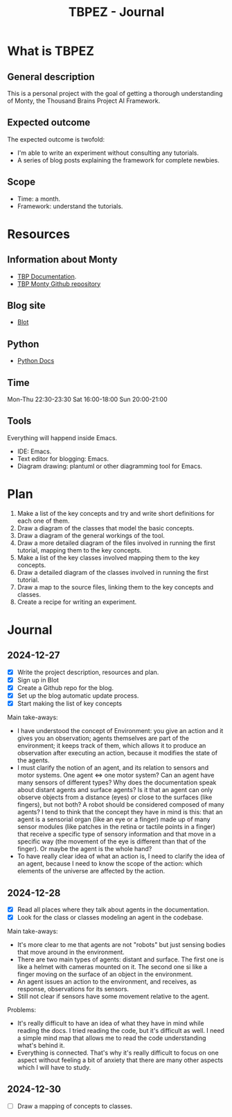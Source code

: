 #+title: TBPEZ - Journal

* What is TBPEZ

** General description

This is a personal project with the goal of getting a thorough understanding of Monty, the Thousand Brains Project AI Framework.

** Expected outcome

The expected outcome is twofold:
- I'm able to write an experiment without consulting any tutorials.
- A series of blog posts explaining the framework for complete newbies.

** Scope

- Time: a month.
- Framework: understand the tutorials.



* Resources

** Information about Monty

- [[https://thousandbrainsproject.readme.io][TBP Documentation]].
- [[https://github.com/thousandbrainsproject/tbp.monty][TBP Monty Github repository]]

** Blog site

- [[https://blot.im][Blot]]

** Python

- [[https://docs.python.org/3/][Python Docs]]

** Time

Mon-Thu 22:30-23:30
Sat 16:00-18:00
Sun 20:00-21:00

** Tools

Everything will happend inside Emacs.
- IDE: Emacs.
- Text editor for blogging: Emacs.
- Diagram drawing: plantuml or other diagramming tool for Emacs.

* Plan

1. Make a list of the key concepts and try and write short definitions for each one of them.
2. Draw a diagram of the classes that model the basic concepts.
3. Draw a diagram of the general workings of the tool.
4. Draw a more detailed diagram of the files involved in running the first tutorial, mapping them to the key concepts.
5. Make a list of the key classes involved mapping them to the key concepts.
6. Draw a detailed diagram of the classes involved in running the first tutorial.
7. Draw a map to the source files, linking them to the key concepts and classes.
8. Create a recipe for writing an experiment.

* Journal

** 2024-12-27

- [X] Write the project description, resources and plan.
- [X] Sign up in Blot
- [X] Create a Github repo for the blog.
- [X] Set up the blog automatic update process.
- [X] Start making the list of key concepts

Main take-aways:

- I have understood the concept of Environment: you give an action and it gives you an observation; agents themselves are part of the environment; it keeps track of them, which allows it to produce an observation after executing an action, because it modifies the state of the agents.
- I must clarify the notion of an agent, and its relation to sensors and motor systems. One agent <=> one motor system? Can an agent have many sensors of different types? Why does the documentation speak about distant agents and surface agents? Is it that an agent can only observe objects from a distance (eyes) or close to the surfaces (like fingers), but not both? A robot should be considered composed of many agents? I tend to think that the concept they have in mind is this: that an agent is a sensorial organ (like an eye or a finger) made up of many sensor modules (like patches in the retina or tactile points in a finger) that receive a specific type of sensory information and that move in a specific way (the movement of the eye is different than that of the finger). Or maybe the agent is the whole hand?
- To have really clear idea of what an action is, I need to clarify the idea of an agent, because I need to know the scope of the action: which elements of the universe are affected by the action.

** 2024-12-28

- [X] Read all places where they talk about agents in the documentation.
- [X] Look for the class or classes modeling an agent in the codebase.

Main take-aways:

- It's more clear to me that agents are not "robots" but just sensing bodies that move around in the environment.
- There are two main types of agents: distant and surface. The first one is like a helmet with cameras mounted on it. The second one si like a finger moving on the surface of an object in the environment.
- An agent issues an action to the environment, and receives, as response, observations for its sensors.
- Still not clear if sensors have some movement relative to the agent.

Problems:

- It's really difficult to have an idea of what they have in mind while reading the docs. I tried reading the code, but it's difficult as well. I need a simple mind map that allows me to read the code understanding what's behind it.
- Everything is connected. That's why it's really difficult to focus on one aspect without feeling a bit of anxiety that there are many other aspects which I will have to study.

** 2024-12-30

- [ ] Draw a mapping of concepts to classes.
